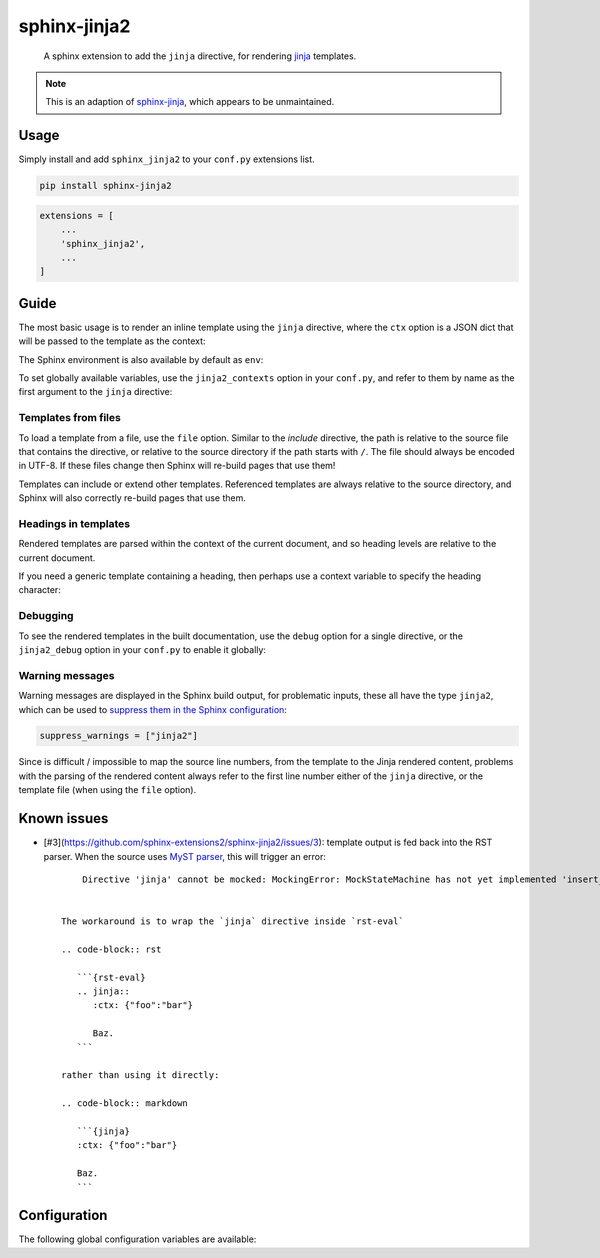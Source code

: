 sphinx-jinja2
=============

    A sphinx extension to add the ``jinja`` directive, for rendering `jinja <https://jinja.palletsprojects.com/en/3.1.x/>`__ templates.

.. note::

    This is an adaption of `sphinx-jinja <https://github.com/tardyp/sphinx-jinja>`__, which appears to be unmaintained.

Usage
-----

.. image:: https://img.shields.io/pypi/v/sphinx-jinja2.svg
   :target: https://pypi.org/project/sphinx-jinja2/
   :alt: PyPI

Simply install and add ``sphinx_jinja2`` to your ``conf.py`` extensions list.

.. code-block:: bash

    pip install sphinx-jinja2

.. code-block:: python

    extensions = [
        ...
        'sphinx_jinja2',
        ...
    ]

Guide
-----

The most basic usage is to render an inline template using the ``jinja`` directive, where the ``ctx`` option is a JSON dict that will be passed to the template as the context:

.. jinja2-example::

    .. jinja::
        :ctx: {"name": "World"}

        Hallo {{ name }}!

The Sphinx environment is also available by default as ``env``:

.. jinja2-example::

    .. jinja::

        This is {{ env.config.project }} version {{ env.config.version }}.

To set globally available variables, use the ``jinja2_contexts`` option in your ``conf.py``, and refer to them by name as the first argument to the ``jinja`` directive:

.. jinja2-example::
    :conf: jinja2_contexts = {"ctx1": {"name": "World"}}

    .. jinja:: ctx1

        Hallo {{ name }}!

Templates from files
********************

To load a template from a file, use the ``file`` option.
Similar to the `include` directive, the path is relative to the source file that contains the directive,
or relative to the source directory if the path starts with ``/``.
The file should always be encoded in UTF-8.
If these files change then Sphinx will re-build pages that use them!

.. jinja2-example::
    :template: Hallo {{ name }}!
    :template_path: templates/example1.jinja

    .. jinja::
        :file: templates/example1.jinja
        :ctx: {"name": "World"}

Templates can include or extend other templates.
Referenced templates are always relative to the source directory,
and Sphinx will also correctly re-build pages that use them.

.. jinja2-example::
    :template: Hallo {{ name }}!
    :template_path: templates/example1.jinja

    .. jinja::
        :ctx: {"name": "World", "more": "content"}

        {% include "templates/example1.jinja" %}

        More {{ more }}!

Headings in templates
*********************

Rendered templates are parsed within the context of the current document,
and so heading levels are relative to the current document.

.. jinja2-example::

    .. jinja::

        Sub-heading
        ...........

        Content

If you need a generic template containing a heading, then perhaps use a context variable to specify the heading character:

.. jinja2-example::

    .. jinja::
        :ctx: {"heading_char": "."}

        Sub-heading
        {{ heading_char * 11 }}

        Content

Debugging
*********

To see the rendered templates in the built documentation, use the ``debug`` option for a single directive, or the ``jinja2_debug`` option in your ``conf.py`` to enable it globally:

.. jinja2-example::

    .. jinja::
        :ctx: {"name": "World"}
        :debug:

        Hallo **{{ name }}**!

Warning messages
****************

Warning messages are displayed in the Sphinx build output, for problematic inputs, these all have the type ``jinja2``, which can be used to `suppress them in the Sphinx configuration <https://www.sphinx-doc.org/en/master/usage/configuration.html#confval-suppress_warnings>`__:

.. code-block:: python

    suppress_warnings = ["jinja2"]

Since is difficult / impossible to map the source line numbers, from the template to the Jinja rendered content,
problems with the parsing of the rendered content always refer to the first line number either of the ``jinja`` directive, or the template file (when using the ``file`` option).

Known issues
-------------

* [#3](https://github.com/sphinx-extensions2/sphinx-jinja2/issues/3): template output is fed back into the RST parser. When the source uses `MyST parser <https://myst-parser.readthedocs.io/en/latest/index.html>`__, this will trigger an error::

       Directive 'jinja' cannot be mocked: MockingError: MockStateMachine has not yet implemented 'insert_input'.


   The workaround is to wrap the `jinja` directive inside `rst-eval`

   .. code-block:: rst

      ```{rst-eval}
      .. jinja::
         :ctx: {"foo":"bar"}

         Baz.
      ```

   rather than using it directly:

   .. code-block:: markdown

      ```{jinja}
      :ctx: {"foo":"bar"}

      Baz.
      ```




Configuration
-------------

The following global configuration variables are available:

.. jinja2-config::
